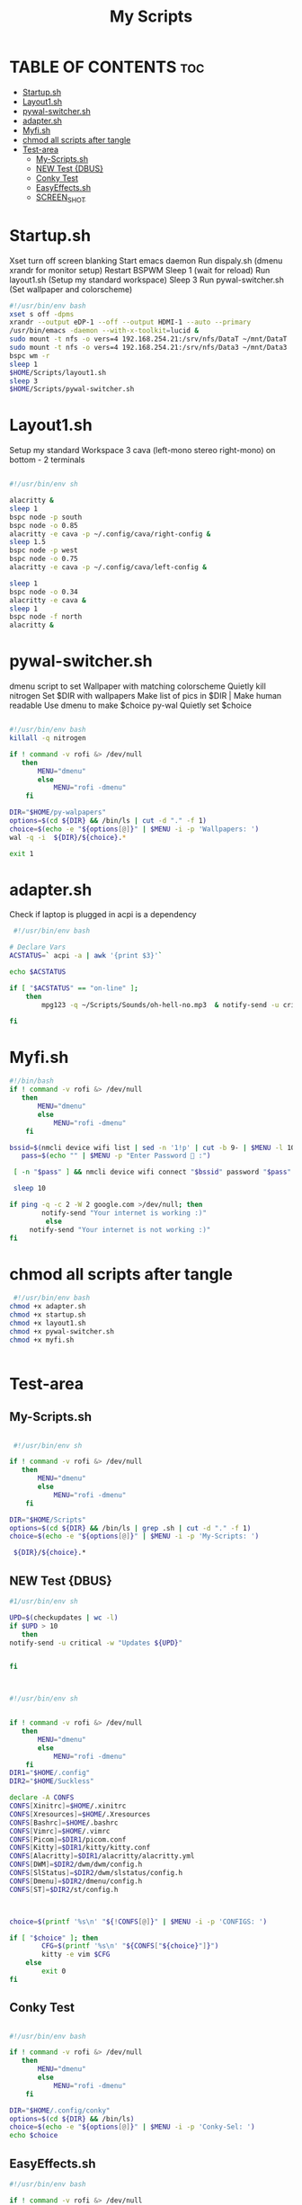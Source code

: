 #+Title: My Scripts
#+DESCRIPTION: Global README for Scripts
#+PROPERTY: header-args :tangle

*   TABLE OF CONTENTS :toc:
-   [[#startupsh][Startup.sh]]
-   [[#layout1sh][Layout1.sh]]
-   [[#pywal-switchersh][pywal-switcher.sh]]
- [[#adaptersh][adapter.sh]]
-   [[#myfish][Myfi.sh]]
- [[#chmod-all-scripts-after-tangle][chmod all scripts after tangle]]
-   [[#test-area][Test-area]]
  -  [[#my-scriptssh][My-Scripts.sh]]
  -  [[#new-test-dbus][NEW Test {DBUS}]]
  -  [[#conky-test][Conky Test]]
  -  [[#easyeffectssh][EasyEffects.sh]]
  -  [[#screen_shot][SCREEN_SHOT]]

*   Startup.sh
  Xset turn off screen blanking
  Start emacs daemon
  Run dispaly.sh (dmenu xrandr for monitor setup)
  Restart BSPWM
  Sleep 1 (wait for reload)
  Run layout1.sh (Setup my standard workspace)
  Sleep 3
  Run pywal-switcher.sh (Set wallpaper and colorscheme)
#+begin_src bash :tangle startup.sh
#!/usr/bin/env bash
xset s off -dpms
xrandr --output eDP-1 --off --output HDMI-1 --auto --primary
/usr/bin/emacs -daemon --with-x-toolkit=lucid &
sudo mount -t nfs -o vers=4 192.168.254.21:/srv/nfs/DataT ~/mnt/DataT
sudo mount -t nfs -o vers=4 192.168.254.21:/srv/nfs/Data3 ~/mnt/Data3
bspc wm -r
sleep 1
$HOME/Scripts/layout1.sh
sleep 3
$HOME/Scripts/pywal-switcher.sh
#+end_src

*   Layout1.sh
Setup my standard Workspace
3 cava (left-mono stereo right-mono) on bottom - 2 terminals

#+begin_src bash :tangle layout1.sh

#!/usr/bin/env sh

alacritty & 
sleep 1
bspc node -p south
bspc node -o 0.85 
alacritty -e cava -p ~/.config/cava/right-config & 
sleep 1.5 
bspc node -p west
bspc node -o 0.75
alacritty -e cava -p ~/.config/cava/left-config & 

sleep 1
bspc node -o 0.34
alacritty -e cava &
sleep 1
bspc node -f north
alacritty &

#+end_src

*   pywal-switcher.sh
dmenu script to set Wallpaper with matching colorscheme
Quietly kill nitrogen
Set $DIR with wallpapers
Make list of pics in $DIR | Make human readable
Use dmenu to make $choice
py-wal Quietly set $choice

#+begin_src bash :tangle pywal-switcher.sh

#!/usr/bin/env bash
killall -q nitrogen

if ! command -v rofi &> /dev/null
   then
       MENU="dmenu"
       else
           MENU="rofi -dmenu"
    fi

DIR="$HOME/py-walpapers"
options=$(cd ${DIR} && /bin/ls | cut -d "." -f 1)
choice=$(echo -e "${options[@]}" | $MENU -i -p 'Wallpapers: ')
wal -q -i  ${DIR}/${choice}.*

exit 1
#+end_src


* adapter.sh
Check if laptop is plugged in
acpi is a dependency
#+begin_src bash :tangle adapter.sh
 #!/usr/bin/env bash

# Declare Vars
ACSTATUS=` acpi -a | awk '{print $3}'`

echo $ACSTATUS

if [ "$ACSTATUS" == "on-line" ];
	then
		mpg123 -q ~/Scripts/Sounds/oh-hell-no.mp3  & notify-send -u critical -w "OFF-LINE!!!!"

fi

#+end_src


*   Myfi.sh

#+begin_src bash :tangle myfi.sh
#!/bin/bash
if ! command -v rofi &> /dev/null
   then
       MENU="dmenu"
       else
           MENU="rofi -dmenu"
    fi

bssid=$(nmcli device wifi list | sed -n '1!p' | cut -b 9- | $MENU -l 10 -p "Select Wifi  :" | cut -d' ' -f1)
   pass=$(echo "" | $MENU -p "Enter Password  :")

 [ -n "$pass" ] && nmcli device wifi connect "$bssid" password "$pass" || nmcli device wifi connect "$bssid"

 sleep 10

if ping -q -c 2 -W 2 google.com >/dev/null; then
       	notify-send "Your internet is working :)"
		 else
	 notify-send "Your internet is not working :)"
fi
#+end_src


* chmod all scripts after tangle

#+begin_src bash
 #!/usr/bin/env bash
chmod +x adapter.sh
chmod +x startup.sh
chmod +x layout1.sh
chmod +x pywal-switcher.sh
chmod +x myfi.sh


#+end_src


*   Test-area
**  My-Scripts.sh
#+begin_src bash

 #!/usr/bin/env sh

if ! command -v rofi &> /dev/null
   then
       MENU="dmenu"
       else
           MENU="rofi -dmenu"
    fi

DIR="$HOME/Scripts"
options=$(cd ${DIR} && /bin/ls | grep .sh | cut -d "." -f 1)
choice=$(echo -e "${options[@]}" | $MENU -i -p 'My-Scripts: ')

 ${DIR}/${choice}.*

#+end_src

#+RESULTS:
**  NEW Test {DBUS}
#+begin_src bash
#1/usr/bin/env sh

UPD=$(checkupdates | wc -l)
if $UPD > 10
   then
notify-send -u critical -w "Updates ${UPD}"


fi



#+end_src

#+RESULTS:

#+begin_src bash
#!/usr/bin/env sh


if ! command -v rofi &> /dev/null
   then
       MENU="dmenu"
       else
           MENU="rofi -dmenu"
    fi
DIR1="$HOME/.config"
DIR2="$HOME/Suckless"

declare -A CONFS
CONFS[Xinitrc]=$HOME/.xinitrc
CONFS[Xresources]=$HOME/.Xresources
CONFS[Bashrc]=$HOME/.bashrc
CONFS[Vimrc]=$HOME/.vimrc
CONFS[Picom]=$DIR1/picom.conf
CONFS[Kitty]=$DIR1/kitty/kitty.conf
CONFS[Alacritty]=$DIR1/alacritty/alacritty.yml
CONFS[DWM]=$DIR2/dwm/dwm/config.h
CONFS[SlStatus]=$DIR2/dwm/slstatus/config.h
CONFS[Dmenu]=$DIR2/dmenu/config.h
CONFS[ST]=$DIR2/st/config.h



choice=$(printf '%s\n' "${!CONFS[@]}" | $MENU -i -p 'CONFIGS: ')

if [ "$choice" ]; then
        CFG=$(printf '%s\n' "${CONFS["${choice}"]}")
        kitty -e vim $CFG
    else
        exit 0
fi

#+end_src

#+RESULTS:

#+RESULTS:


**  Conky Test
#+begin_src bash

#!/usr/bin/env bash

if ! command -v rofi &> /dev/null
   then
       MENU="dmenu"
       else
           MENU="rofi -dmenu"
    fi

DIR="$HOME/.config/conky"
options=$(cd ${DIR} && /bin/ls)
choice=$(echo -e "${options[@]}" | $MENU -i -p 'Conky-Sel: ')
echo $choice

#+end_src

#+RESULTS:

**  EasyEffects.sh
#+begin_src bash
#!/usr/bin/env bash

if ! command -v rofi &> /dev/null
   then
       MENU="dmenu"
       else
           MENU="rofi -dmenu"
    fi
CMD="easyeffects --load-presets"

declare -A selections
selections[NoFx]=No-Effect
selections[Loud]=Loudness
selections[Compressed]=Compressed-Loudness
selections[Bass]=Bass-Boost-1


choice=$(printf '%s\n' "${!selections[@]}" | $MENU -i -p 'Config Audio: ')

if [ "$choice" ]; then
        CFG=$(printf '%s\n' "${selections["${choice}"]}")
        $CMD $CFG
    else
        exit 0
fi





#+end_src

#+RESULTS:
**  SCREEN_SHOT
#+begin_src sh

#!/usr/bin/env sh


if ! command -v rofi &> /dev/null
   then
       MENU="dmenu"
       else
           MENU="rofi -dmenu"
    fi

OUT="$HOME/%Y-%m-%d-%H%M_%wx%h_escrotum.png"

declare -A shot
shot[Full Screen]="escrotum -d 1 $OUT"
shot[Focused Window]="escrotum -x $(xdotool getwindowfocus) -d 1 $OUT"
shot[Select]="escrotum -s -d 1 $OUT"
shot[NONE]="notify-send 'NO SHOT!!'"


choice=$(printf '%s\n' "${!shot[@]}" | $MENU -i -p 'Config Audio: ')

if [ "$choice" ]; then
        SELECT=$(printf '%s\n' "${shot["${choice}"]}")
        $SELECT
    else
        exit 0
fi

#+end_src

#+RESULTS:
